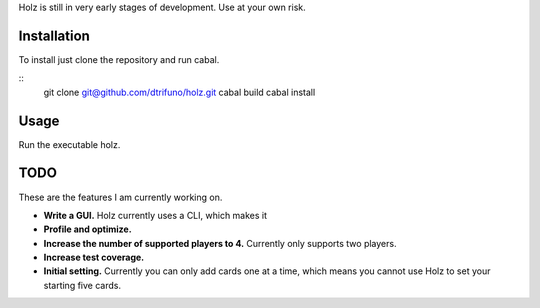 

Holz is still in very early stages of development. Use at your own risk.

Installation
=====================

To install just clone the repository and run cabal.

::
    git clone git@github.com/dtrifuno/holz.git
    cabal build
    cabal install

Usage
=====================

Run the executable holz. 

TODO
=====================

These are the features I am currently working on.

* **Write a GUI.** Holz currently uses a CLI, which makes it 

* **Profile and optimize.**

* **Increase the number of supported players to 4.** Currently only supports two players.

* **Increase test coverage.**

* **Initial setting.** Currently you can only add cards one at a time, which means you cannot use Holz to set your starting five cards.
